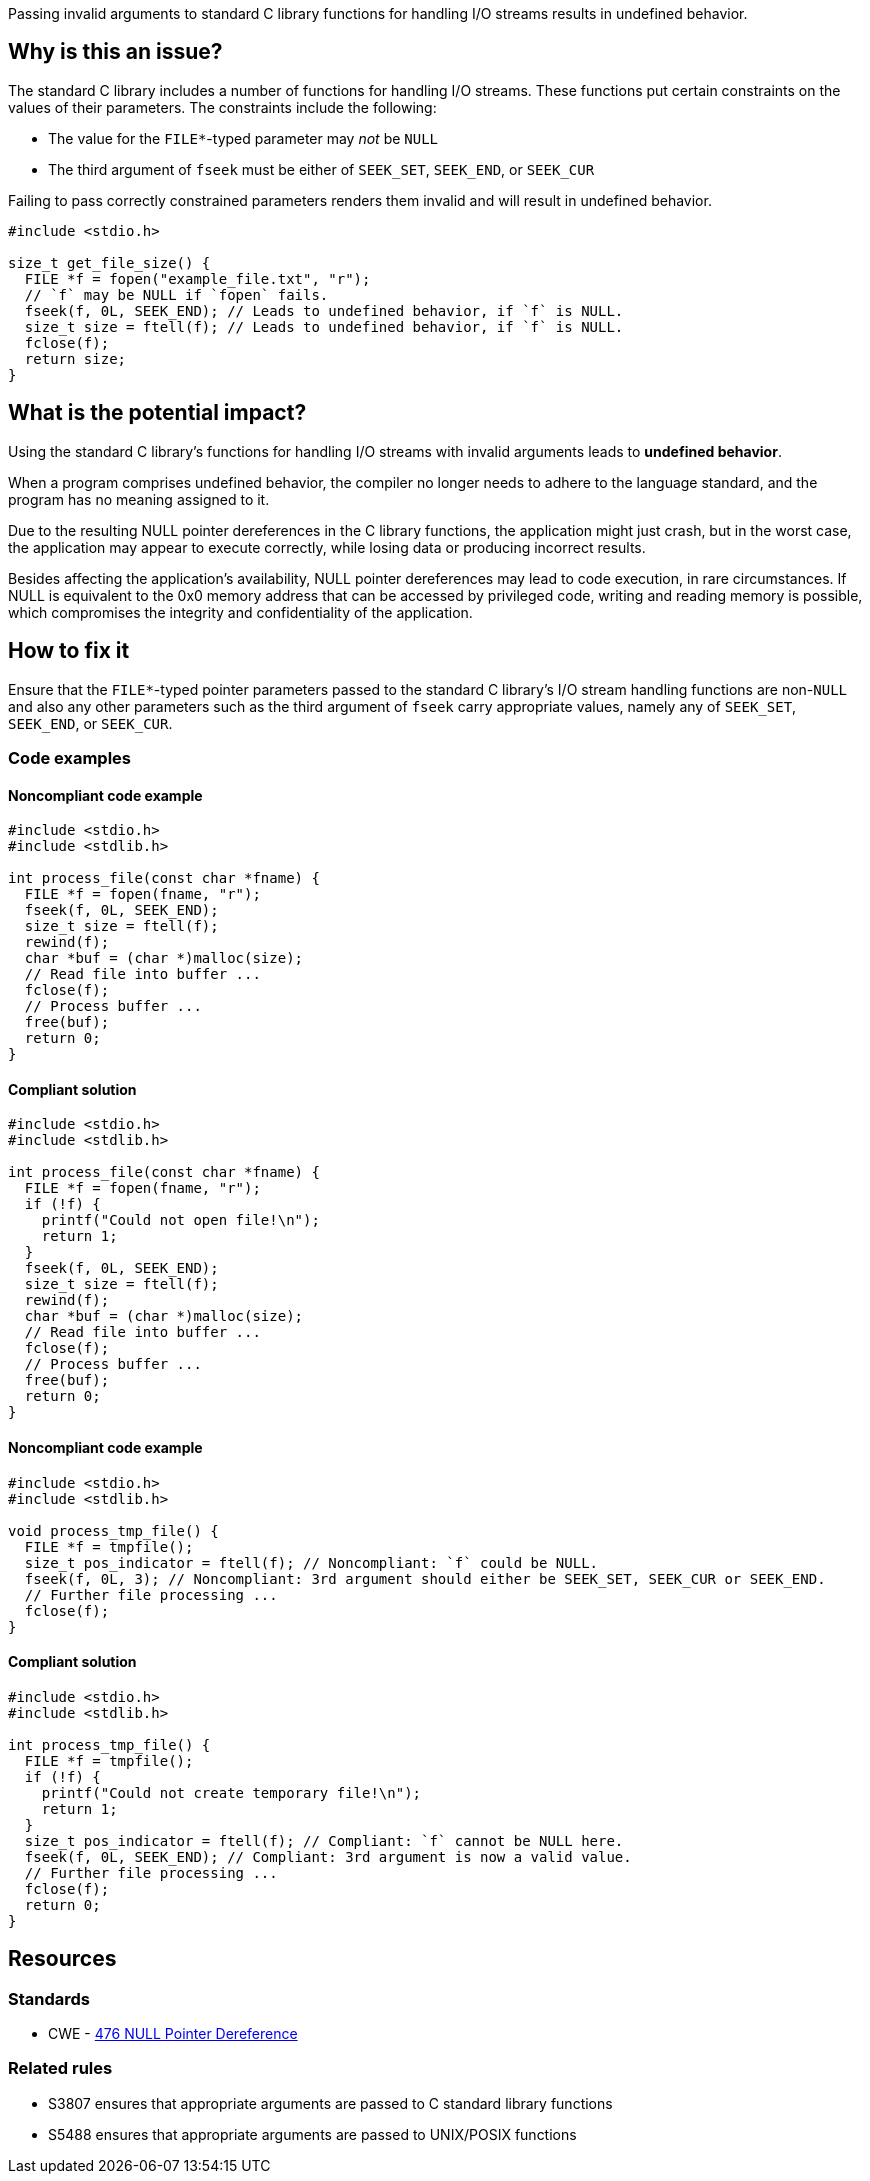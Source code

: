Passing invalid arguments to standard C library functions for handling I/O streams results in undefined behavior.

== Why is this an issue?

The standard C library includes a number of functions for handling I/O streams.
These functions put certain constraints on the values of their parameters.
The constraints include the following:

* The value for the ``++FILE*++``-typed parameter may _not_ be ``++NULL++``
* The third argument of ``++fseek++`` must be either of ``++SEEK_SET++``, ``++SEEK_END++``, or ``++SEEK_CUR++``

Failing to pass correctly constrained parameters renders them invalid and will result in undefined behavior.

[source,cpp]
----
#include <stdio.h>

size_t get_file_size() {
  FILE *f = fopen("example_file.txt", "r");
  // `f` may be NULL if `fopen` fails.
  fseek(f, 0L, SEEK_END); // Leads to undefined behavior, if `f` is NULL.
  size_t size = ftell(f); // Leads to undefined behavior, if `f` is NULL.
  fclose(f);
  return size;
}
----


== What is the potential impact?

Using the standard C library's functions for handling I/O streams with invalid arguments leads to *undefined behavior*.

When a program comprises undefined behavior, the compiler no longer needs to adhere to the language standard, and the program has no meaning assigned to it.

Due to the resulting NULL pointer dereferences in the C library functions, the application might just crash, but in the worst case, the application may appear to execute correctly, while losing data or producing incorrect results.

Besides affecting the application's availability, NULL pointer dereferences may lead to code execution, in rare circumstances.
If NULL is equivalent to the 0x0 memory address that can be accessed by privileged code, writing and reading memory is possible, which compromises the integrity and confidentiality of the application.


== How to fix it

Ensure that the ``++FILE*++``-typed pointer parameters passed to the standard C library's I/O stream handling functions are non-``++NULL++`` and also any other parameters such as the third argument of ``++fseek++`` carry appropriate values, namely any of ``++SEEK_SET++``, ``++SEEK_END++``, or ``++SEEK_CUR++``.


=== Code examples

==== Noncompliant code example

[source,cpp,diff-id=1,diff-type=noncompliant]
----
#include <stdio.h>
#include <stdlib.h>

int process_file(const char *fname) {
  FILE *f = fopen(fname, "r");
  fseek(f, 0L, SEEK_END);
  size_t size = ftell(f);
  rewind(f);
  char *buf = (char *)malloc(size);
  // Read file into buffer ...
  fclose(f);
  // Process buffer ...
  free(buf);
  return 0;
}
----

==== Compliant solution

[source,cpp,diff-id=1,diff-type=compliant]
----
#include <stdio.h>
#include <stdlib.h>

int process_file(const char *fname) {
  FILE *f = fopen(fname, "r");
  if (!f) {
    printf("Could not open file!\n");
    return 1;
  }
  fseek(f, 0L, SEEK_END);
  size_t size = ftell(f);
  rewind(f);
  char *buf = (char *)malloc(size);
  // Read file into buffer ...
  fclose(f);
  // Process buffer ...
  free(buf);
  return 0;
}
----

==== Noncompliant code example

[source,cpp,diff-id=2,diff-type=noncompliant]
----
#include <stdio.h>
#include <stdlib.h>

void process_tmp_file() {
  FILE *f = tmpfile();
  size_t pos_indicator = ftell(f); // Noncompliant: `f` could be NULL.
  fseek(f, 0L, 3); // Noncompliant: 3rd argument should either be SEEK_SET, SEEK_CUR or SEEK_END.
  // Further file processing ...
  fclose(f);
}
----

==== Compliant solution

[source,cpp,diff-id=2,diff-type=compliant]
----
#include <stdio.h>
#include <stdlib.h>

int process_tmp_file() {
  FILE *f = tmpfile();
  if (!f) {
    printf("Could not create temporary file!\n");
    return 1;
  }
  size_t pos_indicator = ftell(f); // Compliant: `f` cannot be NULL here.
  fseek(f, 0L, SEEK_END); // Compliant: 3rd argument is now a valid value.
  // Further file processing ...
  fclose(f);
  return 0;
}
----


== Resources

=== Standards

* CWE - https://cwe.mitre.org/data/definitions/476[476 NULL Pointer Dereference]

=== Related rules

* S3807 ensures that appropriate arguments are passed to C standard library functions
* S5488 ensures that appropriate arguments are passed to UNIX/POSIX functions


ifdef::env-github,rspecator-view[]
'''
== Comments And Links
(visible only on this page)

=== is related to: S2095

=== is related to: S3588

=== on 22 Oct 2019, 16:20:15 Loïc Joly wrote:
\[~amelie.renard] I heavily reworded this one, can you validate please?

endif::env-github,rspecator-view[]
